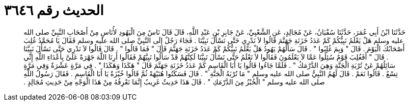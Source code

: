 
= الحديث رقم ٣٦٤٦

[quote.hadith]
حَدَّثَنَا ابْنُ أَبِي عُمَرَ، حَدَّثَنَا سُفْيَانُ، عَنْ مُجَالِدٍ، عَنِ الشَّعْبِيِّ، عَنْ جَابِرِ بْنِ عَبْدِ اللَّهِ، قَالَ قَالَ نَاسٌ مِنَ الْيَهُودِ لأُنَاسٍ مِنْ أَصْحَابِ النَّبِيِّ صلى الله عليه وسلم هَلْ يَعْلَمُ نَبِيُّكُمْ كَمْ عَدَدُ خَزَنَةِ جَهَنَّمَ قَالُوا لاَ نَدْرِي حَتَّى نَسْأَلَ نَبِيَّنَا ‏.‏ فَجَاءَ رَجُلٌ إِلَى النَّبِيِّ صلى الله عليه وسلم فَقَالَ يَا مُحَمَّدُ غُلِبَ أَصْحَابُكَ الْيَوْمَ ‏.‏ قَالَ ‏"‏ وَبِمَ غُلِبُوا ‏"‏ ‏.‏ قَالَ سَأَلَهُمْ يَهُودُ هَلْ يَعْلَمُ نَبِيُّكُمْ كَمْ عَدَدُ خَزَنَةِ جَهَنَّمَ قَالَ ‏"‏ فَمَا قَالُوا ‏"‏ ‏.‏ قَالَ قَالُوا لاَ نَدْرِي حَتَّى نَسْأَلَ نَبِيَّنَا ‏.‏ قَالَ ‏"‏ أَفَغُلِبَ قَوْمٌ سُئِلُوا عَمَّا لاَ يَعْلَمُونَ فَقَالُوا لاَ نَعْلَمُ حَتَّى نَسْأَلَ نَبِيَّنَا لَكِنَّهُمْ قَدْ سَأَلُوا نَبِيَّهُمْ فَقَالُوا أَرِنَا اللَّهَ جَهْرَةً عَلَىَّ بِأَعْدَاءِ اللَّهِ إِنِّي سَائِلُهُمْ عَنْ تُرْبَةِ الْجَنَّةِ وَهِيَ الدَّرْمَكُ ‏"‏ ‏.‏ فَلَمَّا جَاءُوا قَالُوا يَا أَبَا الْقَاسِمِ كَمْ عَدَدُ خَزَنَةِ جَهَنَّمَ قَالَ ‏"‏ هَكَذَا وَهَكَذَا ‏"‏ ‏.‏ فِي مَرَّةٍ عَشْرَةٌ وَفِي مَرَّةٍ تِسْعٌ ‏.‏ قَالُوا نَعَمْ ‏.‏ قَالَ لَهُمُ النَّبِيُّ صلى الله عليه وسلم ‏"‏ مَا تُرْبَةُ الْجَنَّةِ ‏"‏ ‏.‏ قَالَ فَسَكَتُوا هُنَيْهَةً ثُمَّ قَالُوا خُبْزَةٌ يَا أَبَا الْقَاسِمِ ‏.‏ فَقَالَ رَسُولُ اللَّهِ صلى الله عليه وسلم ‏"‏ الْخُبْزُ مِنَ الدَّرْمَكِ ‏"‏ ‏.‏ قَالَ هَذَا حَدِيثٌ غَرِيبٌ إِنَّمَا نَعْرِفُهُ مِنْ هَذَا الْوَجْهِ مِنْ حَدِيثِ مُجَالِدٍ ‏.‏
